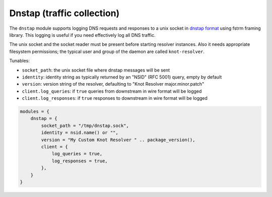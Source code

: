 .. SPDX-License-Identifier: GPL-3.0-or-later

.. _mod-dnstap:

Dnstap (traffic collection)
===========================

The ``dnstap`` module supports logging DNS requests and responses to a unix
socket in `dnstap format <https://dnstap.info>`_ using fstrm framing library.
This logging is useful if you need effectively log all DNS traffic.

The unix socket and the socket reader must be present before starting resolver instances.
Also it needs appropriate filesystem permissions;
the typical user and group of the daemon are called ``knot-resolver``.

Tunables:

* ``socket_path``: the unix socket file where dnstap messages will be sent
* ``identity``: identity string as typically returned by an "NSID" (RFC 5001) query, empty by default
* ``version``: version string of the resolver, defaulting to "Knot Resolver major.minor.patch"
* ``client.log_queries``: if ``true`` queries from downstream in wire format will be logged
* ``client.log_responses``: if ``true`` responses to downstream in wire format will be logged

.. Very non-standard and it seems unlikely that others want to collect the RTT.
.. * ``client.log_tcp_rtt``: if ``true`` and on Linux,
        add "extra" field with "rtt=12345\n",
        signifying kernel's current estimate of RTT micro-seconds for the non-UDP connection
        (alongside every arrived DNS message).

.. code-block:: lua

    modules = {
        dnstap = {
            socket_path = "/tmp/dnstap.sock",
            identity = nsid.name() or "",
            version = "My Custom Knot Resolver " .. package_version(),
            client = {
                log_queries = true,
                log_responses = true,
            },
        }
    }
